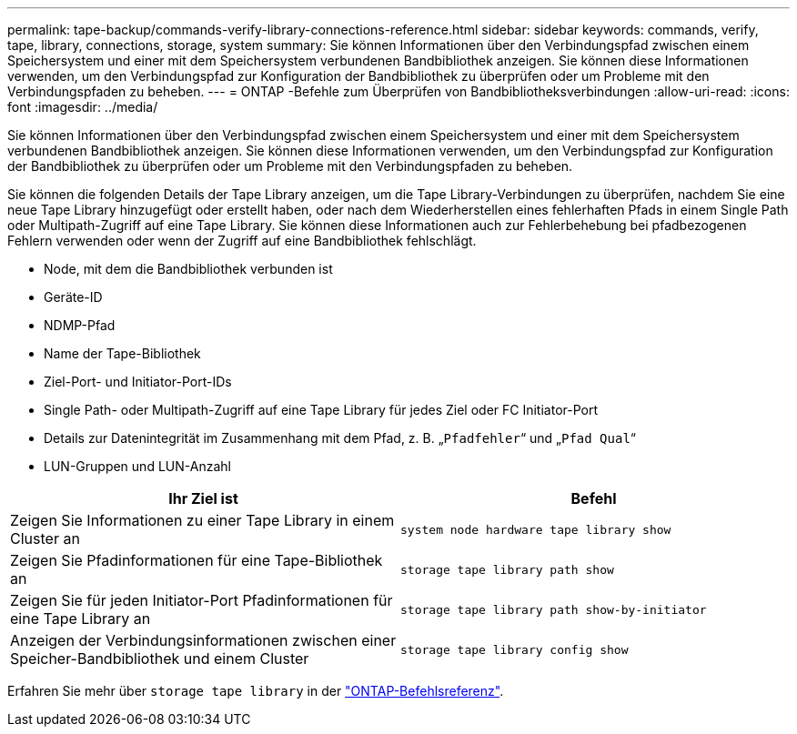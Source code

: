 ---
permalink: tape-backup/commands-verify-library-connections-reference.html 
sidebar: sidebar 
keywords: commands, verify, tape, library, connections, storage, system 
summary: Sie können Informationen über den Verbindungspfad zwischen einem Speichersystem und einer mit dem Speichersystem verbundenen Bandbibliothek anzeigen. Sie können diese Informationen verwenden, um den Verbindungspfad zur Konfiguration der Bandbibliothek zu überprüfen oder um Probleme mit den Verbindungspfaden zu beheben. 
---
= ONTAP -Befehle zum Überprüfen von Bandbibliotheksverbindungen
:allow-uri-read: 
:icons: font
:imagesdir: ../media/


[role="lead"]
Sie können Informationen über den Verbindungspfad zwischen einem Speichersystem und einer mit dem Speichersystem verbundenen Bandbibliothek anzeigen. Sie können diese Informationen verwenden, um den Verbindungspfad zur Konfiguration der Bandbibliothek zu überprüfen oder um Probleme mit den Verbindungspfaden zu beheben.

Sie können die folgenden Details der Tape Library anzeigen, um die Tape Library-Verbindungen zu überprüfen, nachdem Sie eine neue Tape Library hinzugefügt oder erstellt haben, oder nach dem Wiederherstellen eines fehlerhaften Pfads in einem Single Path oder Multipath-Zugriff auf eine Tape Library. Sie können diese Informationen auch zur Fehlerbehebung bei pfadbezogenen Fehlern verwenden oder wenn der Zugriff auf eine Bandbibliothek fehlschlägt.

* Node, mit dem die Bandbibliothek verbunden ist
* Geräte-ID
* NDMP-Pfad
* Name der Tape-Bibliothek
* Ziel-Port- und Initiator-Port-IDs
* Single Path- oder Multipath-Zugriff auf eine Tape Library für jedes Ziel oder FC Initiator-Port
* Details zur Datenintegrität im Zusammenhang mit dem Pfad, z. B. „`Pfadfehler`“ und „`Pfad Qual`“
* LUN-Gruppen und LUN-Anzahl


|===
| Ihr Ziel ist | Befehl 


 a| 
Zeigen Sie Informationen zu einer Tape Library in einem Cluster an
 a| 
`system node hardware tape library show`



 a| 
Zeigen Sie Pfadinformationen für eine Tape-Bibliothek an
 a| 
`storage tape library path show`



 a| 
Zeigen Sie für jeden Initiator-Port Pfadinformationen für eine Tape Library an
 a| 
`storage tape library path show-by-initiator`



 a| 
Anzeigen der Verbindungsinformationen zwischen einer Speicher-Bandbibliothek und einem Cluster
 a| 
`storage tape library config show`

|===
Erfahren Sie mehr über `storage tape library` in der link:https://docs.netapp.com/us-en/ontap-cli/search.html?q=storage+tape+library["ONTAP-Befehlsreferenz"^].

